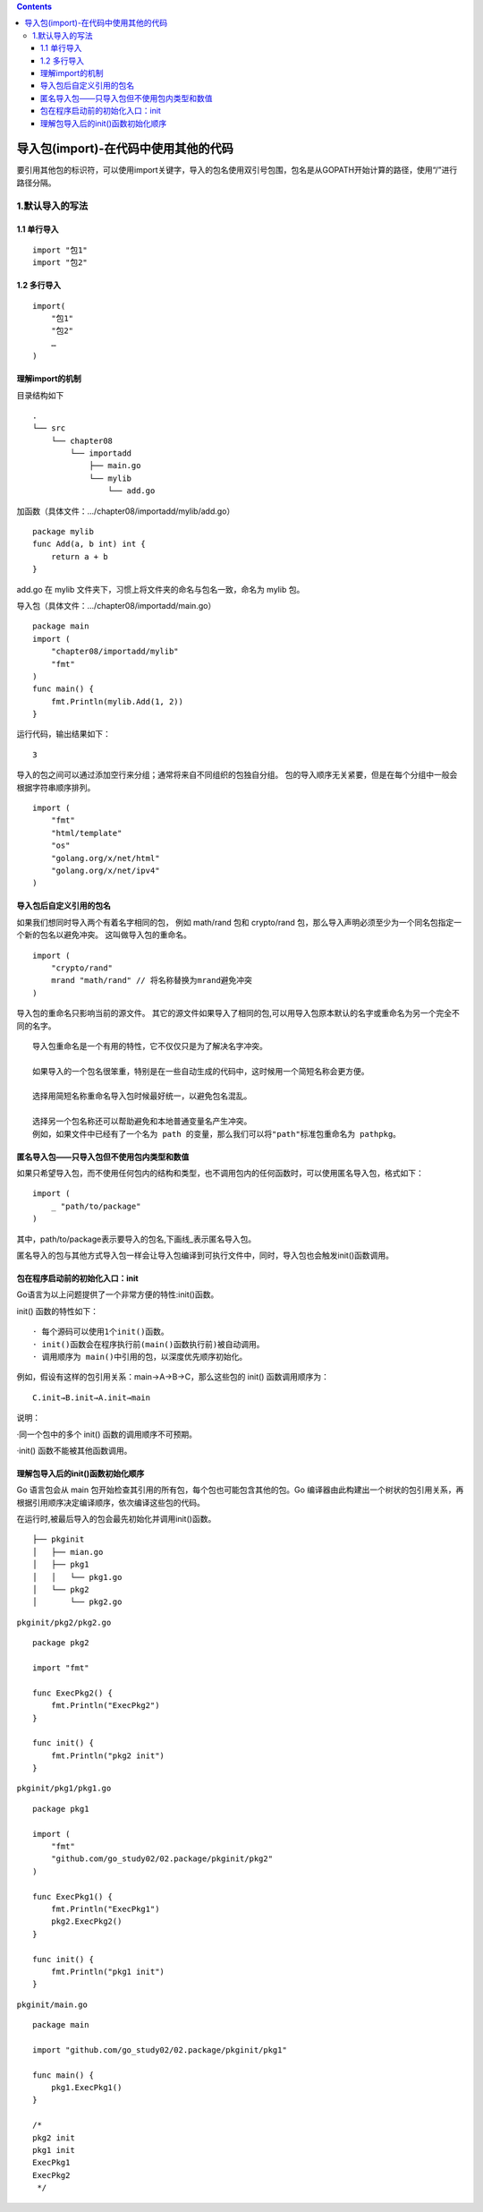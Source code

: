.. contents::
   :depth: 3
..

导入包(import)-在代码中使用其他的代码
=====================================

要引用其他包的标识符，可以使用import关键字，导入的包名使用双引号包围，包名是从GOPATH开始计算的路径，使用“/”进行路径分隔。

1.默认导入的写法
----------------

1.1 单行导入
~~~~~~~~~~~~

::

   import "包1"
   import "包2"

1.2 多行导入
~~~~~~~~~~~~

::

   import(
       "包1"
       "包2"
       …
   )

理解import的机制
~~~~~~~~~~~~~~~~

目录结构如下

::

   .
   └── src
       └── chapter08
           └── importadd
               ├── main.go
               └── mylib
                   └── add.go

加函数（具体文件：…/chapter08/importadd/mylib/add.go）

::

   package mylib
   func Add(a, b int) int {
       return a + b
   }

add.go 在 mylib 文件夹下，习惯上将文件夹的命名与包名一致，命名为 mylib
包。

导入包（具体文件：…/chapter08/importadd/main.go）

::

   package main
   import (
       "chapter08/importadd/mylib"
       "fmt"
   )
   func main() {
       fmt.Println(mylib.Add(1, 2))
   }

运行代码，输出结果如下：

::

   3

导入的包之间可以通过添加空行来分组；通常将来自不同组织的包独自分组。
包的导入顺序无关紧要，但是在每个分组中一般会根据字符串顺序排列。

::

   import (
       "fmt"
       "html/template"
       "os"
       "golang.org/x/net/html"
       "golang.org/x/net/ipv4"
   )

导入包后自定义引用的包名
~~~~~~~~~~~~~~~~~~~~~~~~

如果我们想同时导入两个有着名字相同的包， 例如 math/rand 包和 crypto/rand
包，那么导入声明必须至少为一个同名包指定一个新的包名以避免冲突。
这叫做导入包的重命名。

::

   import (
       "crypto/rand"
       mrand "math/rand" // 将名称替换为mrand避免冲突
   )

导入包的重命名只影响当前的源文件。
其它的源文件如果导入了相同的包,可以用导入包原本默认的名字或重命名为另一个完全不同的名字。

::

   导入包重命名是一个有用的特性，它不仅仅只是为了解决名字冲突。

   如果导入的一个包名很笨重，特别是在一些自动生成的代码中，这时候用一个简短名称会更方便。

   选择用简短名称重命名导入包时候最好统一，以避免包名混乱。

   选择另一个包名称还可以帮助避免和本地普通变量名产生冲突。
   例如，如果文件中已经有了一个名为 path 的变量，那么我们可以将"path"标准包重命名为 pathpkg。

匿名导入包——只导入包但不使用包内类型和数值
~~~~~~~~~~~~~~~~~~~~~~~~~~~~~~~~~~~~~~~~~~

如果只希望导入包，而不使用任何包内的结构和类型，也不调用包内的任何函数时，可以使用匿名导入包，格式如下：

::

   import (
       _ "path/to/package"
   )

其中，path/to/package表示要导入的包名,下画线_表示匿名导入包。

匿名导入的包与其他方式导入包一样会让导入包编译到可执行文件中，同时，导入包也会触发init()函数调用。

包在程序启动前的初始化入口：init
~~~~~~~~~~~~~~~~~~~~~~~~~~~~~~~~

Go语言为以上问题提供了一个非常方便的特性:init()函数。

init() 函数的特性如下：

::

   · 每个源码可以使用1个init()函数。
   · init()函数会在程序执行前(main()函数执行前)被自动调用。
   · 调用顺序为 main()中引用的包，以深度优先顺序初始化。

例如，假设有这样的包引用关系：main→A→B→C，那么这些包的 init()
函数调用顺序为：

::

   C.init→B.init→A.init→main

说明：

·同一个包中的多个 init() 函数的调用顺序不可预期。

·init() 函数不能被其他函数调用。

理解包导入后的init()函数初始化顺序
~~~~~~~~~~~~~~~~~~~~~~~~~~~~~~~~~~

Go 语言包会从 main
包开始检查其引用的所有包，每个包也可能包含其他的包。Go
编译器由此构建出一个树状的包引用关系，再根据引用顺序决定编译顺序，依次编译这些包的代码。

在运行时,被最后导入的包会最先初始化并调用init()函数。

::


   ├── pkginit
   │   ├── mian.go
   │   ├── pkg1
   │   │   └── pkg1.go
   │   └── pkg2
   │       └── pkg2.go

``pkginit/pkg2/pkg2.go``

::

   package pkg2

   import "fmt"

   func ExecPkg2() {
       fmt.Println("ExecPkg2")
   }

   func init() {
       fmt.Println("pkg2 init")
   }

``pkginit/pkg1/pkg1.go``

::

   package pkg1

   import (
       "fmt"
       "github.com/go_study02/02.package/pkginit/pkg2"
   )

   func ExecPkg1() {
       fmt.Println("ExecPkg1")
       pkg2.ExecPkg2()
   }

   func init() {
       fmt.Println("pkg1 init")
   }

``pkginit/main.go``

::

   package main

   import "github.com/go_study02/02.package/pkginit/pkg1"

   func main() {
       pkg1.ExecPkg1()
   }

   /*
   pkg2 init
   pkg1 init
   ExecPkg1
   ExecPkg2
    */
